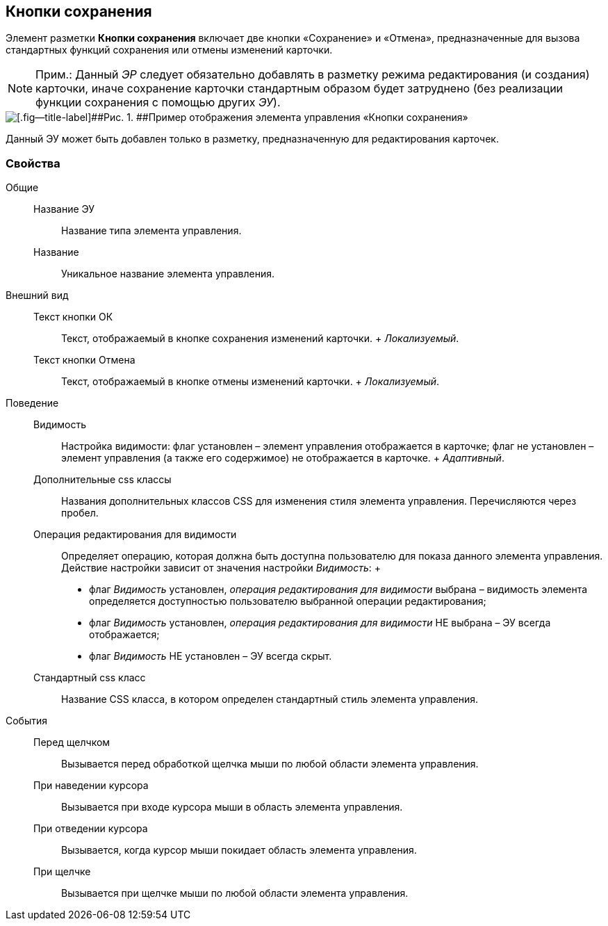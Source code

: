 
== Кнопки сохранения

Элемент разметки [.ph .uicontrol]*Кнопки сохранения* включает две кнопки «Сохранение» и «Отмена», предназначенные для вызова стандартных функций сохранения или отмены изменений карточки.

[NOTE]
====
[.note__title]#Прим.:# Данный [.dfn .term]_ЭР_ следует обязательно добавлять в разметку режима редактирования (и создания) карточки, иначе сохранение карточки стандартным образом будет затруднено (без реализации функции сохранения с помощью других [.dfn .term]_ЭУ_).
====

image::controls_saveorcancel_sample.png[[.fig--title-label]##Рис. 1. ##Пример отображения элемента управления «Кнопки сохранения»]

Данный ЭУ может быть добавлен только в разметку, предназначенную для редактирования карточек.

=== Свойства

Общие::
  Название ЭУ;;
    Название типа элемента управления.
  Название;;
    Уникальное название элемента управления.
Внешний вид::
  Текст кнопки ОК;;
    Текст, отображаемый в кнопке сохранения изменений карточки.
    +
    [.dfn .term]_Локализуемый_.
  Текст кнопки Отмена;;
    Текст, отображаемый в кнопке отмены изменений карточки.
    +
    [.dfn .term]_Локализуемый_.
Поведение::
  Видимость;;
    Настройка видимости: флаг установлен – элемент управления отображается в карточке; флаг не установлен – элемент управления (а также его содержимое) не отображается в карточке.
    +
    [.dfn .term]_Адаптивный_.
  Дополнительные css классы;;
    Названия дополнительных классов CSS для изменения стиля элемента управления. Перечисляются через пробел.
  Операция редактирования для видимости;;
    Определяет операцию, которая должна быть доступна пользователю для показа данного элемента управления. Действие настройки зависит от значения настройки [.dfn .term]_Видимость_:
    +
    * флаг [.dfn .term]_Видимость_ установлен, [.dfn .term]_операция редактирования для видимости_ выбрана – видимость элемента определяется доступностью пользователю выбранной операции редактирования;
    * флаг [.dfn .term]_Видимость_ установлен, [.dfn .term]_операция редактирования для видимости_ НЕ выбрана – ЭУ всегда отображается;
    * флаг [.dfn .term]_Видимость_ НЕ установлен – ЭУ всегда скрыт.
  Стандартный css класс;;
    Название CSS класса, в котором определен стандартный стиль элемента управления.
События::
  Перед щелчком;;
    Вызывается перед обработкой щелчка мыши по любой области элемента управления.
  При наведении курсора;;
    Вызывается при входе курсора мыши в область элемента управления.
  При отведении курсора;;
    Вызывается, когда курсор мыши покидает область элемента управления.
  При щелчке;;
    Вызывается при щелчке мыши по любой области элемента управления.

